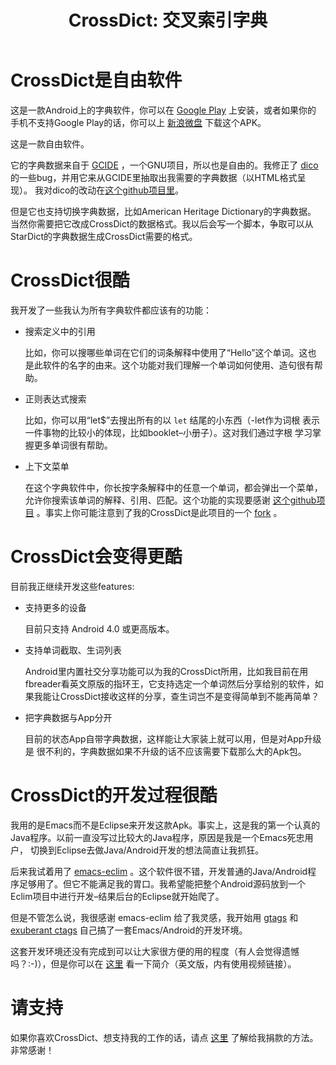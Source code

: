 #+title: CrossDict: 交叉索引字典

* CrossDict是自由软件

这是一款Android上的字典软件，你可以在 [[https://play.google.com/store/apps/details?id=com.baohaojun.crossdict][Google Play]] 上安装，或者如果你的
手机不支持Google Play的话，你可以上 [[http://vdisk.weibo.com/s/skNbH][新浪微盘]] 下载这个APK。

这是一款自由软件。

它的字典数据来自于 [[ftp://ftp.gnu.org/gnu/gcide/][GCIDE]] ，一个GNU项目，所以也是自由的。我修正了 [[http://puszcza.gnu.org.ua/software/dico/][dico]]
的一些bug，并用它来从GCIDE里抽取出我需要的字典数据（以HTML格式呈现）。
我对dico的改动在[[https://github.com/baohaojun/dico][这个github项目里]]。

但是它也支持切换字典数据，比如American Heritage Dictionary的字典数据。
当然你需要把它改成CrossDict的数据格式。我以后会写一个脚本，争取可以从
StarDict的字典数据生成CrossDict需要的格式。

* CrossDict很酷

我开发了一些我认为所有字典软件都应该有的功能：

 * 搜索定义中的引用

   比如，你可以搜哪些单词在它们的词条解释中使用了“Hello”这个单词。这也
   是此软件的名字的由来。这个功能对我们理解一个单词如何使用、造句很有帮
   助。

 * 正则表达式搜索
   
   比如，你可以用“let$”去搜出所有的以 =let= 结尾的小东西（-let作为词根
   表示一件事物的比较小的体现，比如booklet--小册子）。这对我们通过字根
   学习掌握更多单词很有帮助。

 * 上下文菜单

   在这个字典软件中，你长按字条解释中的任意一个单词，都会弹出一个菜单，
   允许你搜索该单词的解释、引用、匹配。这个功能的实现要感谢 [[https://github.com/btate/BTAndroidWebViewSelection][这个github项目]] 。事实上你可能注意到了我的CrossDict是此项目的一个 [[https://github.com/btate/BTAndroidWebViewSelection/network][fork]] 。

* CrossDict会变得更酷

目前我正继续开发这些features:

 * 支持更多的设备

   目前只支持 Android 4.0 或更高版本。

 * 支持单词截取、生词列表

   Android里内置社交分享功能可以为我的CrossDict所用，比如我目前在用
   fbreader看英文原版的指环王，它支持选定一个单词然后分享给别的软件，如
   果我能让CrossDict接收这样的分享，查生词岂不是变得简单到不能再简单？

 * 把字典数据与App分开

   目前的状态App自带字典数据，这样能让大家装上就可以用，但是对App升级是
   很不利的，字典数据如果不升级的话不应该需要下载那么大的Apk包。

* CrossDict的开发过程很酷

  我用的是Emacs而不是Eclipse来开发这款Apk。事实上，这是我的第一个认真的
  Java程序。以前一直没写过比较大的Java程序，原因是我是一个Emacs死忠用户，
  切换到Eclipse去做Java/Android开发的想法简直让我抓狂。

  后来我试着用了 [[https://github.com/senny/emacs-eclim][emacs-eclim]] 。这个软件很不错，开发普通的Java/Android程
  序足够用了。但它不能满足我的胃口。我希望能把整个Android源码放到一个
  Eclim项目中进行开发--结果后台的Eclipse就开始爬了。

  但是不管怎么说，我很感谢 emacs-eclim 给了我灵感，我开始用 [[http://www.gnu.org/software/global/][gtags]] 和
  [[http://ctags.sourceforge.net/][exuberant ctags]] 自己搞了一套Emacs/Android的开发环境。

  这套开发环境还没有完成到可以让大家很方便的用的程度（有人会觉得遗憾
  吗？:-)），但是你可以在 [[http://baohaojun.github.com/coding-android-java-in-emacs-en.html][这里]] 看一下简介（英文版，内有使用视频链接）。

* 请支持

如果你喜欢CrossDict、想支持我的工作的话，请点 [[http://baohaojun.github.com/donate.html][这里]] 了解给我捐款的方法。
非常感谢！
